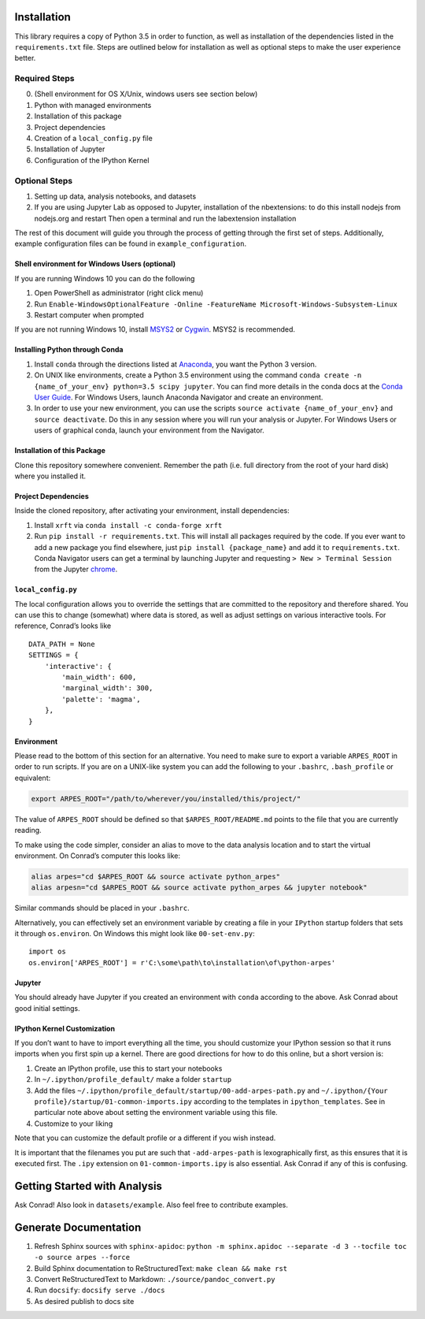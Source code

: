 Installation
============

This library requires a copy of Python 3.5 in order to function, as well
as installation of the dependencies listed in the ``requirements.txt``
file. Steps are outlined below for installation as well as optional
steps to make the user experience better.

Required Steps
^^^^^^^^^^^^^^

0. (Shell environment for OS X/Unix, windows users see section below)
1. Python with managed environments
2. Installation of this package
3. Project dependencies
4. Creation of a ``local_config.py`` file
5. Installation of Jupyter
6. Configuration of the IPython Kernel

Optional Steps
^^^^^^^^^^^^^^

1. Setting up data, analysis notebooks, and datasets
2. If you are using Jupyter Lab as opposed to Jupyter, installation of
   the nbextensions: to do this install nodejs from nodejs.org and
   restart Then open a terminal and run the labextension installation

The rest of this document will guide you through the process of getting
through the first set of steps. Additionally, example configuration
files can be found in ``example_configuration``.

Shell environment for Windows Users (optional)
----------------------------------------------

If you are running Windows 10 you can do the following

1. Open PowerShell as administrator (right click menu)
2. Run
   ``Enable-WindowsOptionalFeature -Online -FeatureName Microsoft-Windows-Subsystem-Linux``
3. Restart computer when prompted

If you are not running Windows 10, install
`MSYS2 <https://www.msys2.org>`__ or
`Cygwin <https://www.cygwin.com/>`__. MSYS2 is recommended.

Installing Python through Conda
-------------------------------

1. Install ``conda`` through the directions listed at
   `Anaconda <https://www.anaconda.com/download/>`__, you want the
   Python 3 version.
2. On UNIX like environments, create a Python 3.5 environment using the
   command
   ``conda create -n {name_of_your_env} python=3.5 scipy jupyter``. You
   can find more details in the conda docs at the `Conda User
   Guide <https://conda.io/docs/user-guide/tasks/manage-environments.html>`__.
   For Windows Users, launch Anaconda Navigator and create an
   environment.
3. In order to use your new environment, you can use the scripts
   ``source activate {name_of_your_env}`` and ``source deactivate``. Do
   this in any session where you will run your analysis or Jupyter. For
   Windows Users or users of graphical conda, launch your environment
   from the Navigator.

Installation of this Package
----------------------------

Clone this repository somewhere convenient. Remember the path (i.e. full
directory from the root of your hard disk) where you installed it.

Project Dependencies
--------------------

Inside the cloned repository, after activating your environment, install
dependencies:

1. Install ``xrft`` via ``conda install -c conda-forge xrft``
2. Run ``pip install -r requirements.txt``. This will install all
   packages required by the code. If you ever want to add a new package
   you find elsewhere, just ``pip install {package_name}`` and add it to
   ``requirements.txt``. Conda Navigator users can get a terminal by
   launching Jupyter and requesting ``> New > Terminal Session`` from
   the Jupyter
   `chrome <https://en.wikipedia.org/wiki/Graphical_user_interface#User_interface_and_interaction_design>`__.

``local_config.py``
-------------------

The local configuration allows you to override the settings that are
committed to the repository and therefore shared. You can use this to
change (somewhat) where data is stored, as well as adjust settings on
various interactive tools. For reference, Conrad’s looks like

::

   DATA_PATH = None
   SETTINGS = {
       'interactive': {
           'main_width': 600,
           'marginal_width': 300,
           'palette': 'magma',
       },
   }

Environment
-----------

Please read to the bottom of this section for an alternative. You need
to make sure to export a variable ``ARPES_ROOT`` in order to run
scripts. If you are on a UNIX-like system you can add the following to
your ``.bashrc``, ``.bash_profile`` or equivalent:

.. code:: bash

   export ARPES_ROOT="/path/to/wherever/you/installed/this/project/"

The value of ``ARPES_ROOT`` should be defined so that
``$ARPES_ROOT/README.md`` points to the file that you are currently
reading.

To make using the code simpler, consider an alias to move to the data
analysis location and to start the virtual environment. On Conrad’s
computer this looks like:

.. code:: bash

   alias arpes="cd $ARPES_ROOT && source activate python_arpes"
   alias arpesn="cd $ARPES_ROOT && source activate python_arpes && jupyter notebook"

Similar commands should be placed in your ``.bashrc``.

Alternatively, you can effectively set an environment variable by
creating a file in your ``IPython`` startup folders that sets it through
``os.environ``. On Windows this might look like ``00-set-env.py``:

::

   import os
   os.environ['ARPES_ROOT'] = r'C:\some\path\to\installation\of\python-arpes'

Jupyter
-------

You should already have Jupyter if you created an environment with
``conda`` according to the above. Ask Conrad about good initial
settings.

IPython Kernel Customization
----------------------------

If you don’t want to have to import everything all the time, you should
customize your IPython session so that it runs imports when you first
spin up a kernel. There are good directions for how to do this online,
but a short version is:

1. Create an IPython profile, use this to start your notebooks
2. In ``~/.ipython/profile_default/`` make a folder ``startup``
3. Add the files
   ``~/.ipython/profile_default/startup/00-add-arpes-path.py`` and
   ``~/.ipython/{Your profile}/startup/01-common-imports.ipy`` according
   to the templates in ``ipython_templates``. See in particular note
   above about setting the environment variable using this file.
4. Customize to your liking

Note that you can customize the default profile or a different if you
wish instead.

It is important that the filenames you put are such that
``-add-arpes-path`` is lexographically first, as this ensures that it is
executed first. The ``.ipy`` extension on ``01-common-imports.ipy`` is
also essential. Ask Conrad if any of this is confusing.

Getting Started with Analysis
=============================

Ask Conrad! Also look in ``datasets/example``. Also feel free to
contribute examples.

Generate Documentation
======================

1. Refresh Sphinx sources with ``sphinx-apidoc``:
   ``python -m sphinx.apidoc --separate -d 3 --tocfile toc -o source arpes --force``
2. Build Sphinx documentation to ReStructuredText:
   ``make clean && make rst``
3. Convert ReStructuredText to Markdown: ``./source/pandoc_convert.py``
4. Run ``docsify``: ``docsify serve ./docs``
5. As desired publish to docs site

